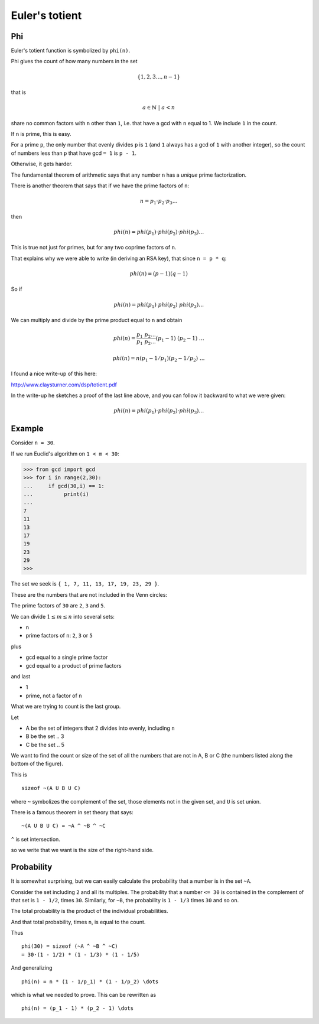 ###############
Euler's totient
###############

---
Phi
---

Euler's totient function is symbolized by ``phi(n)``.  

Phi gives the count of how many numbers in the set

.. math::

    \{ 1, 2, 3 \dots , n-1 \}
    
that is

.. math::

    a \in \mathbb{N} \ | \ a < n

share no common factors with ``n`` other than ``1``, i.e. that have a gcd with ``n`` equal to 1.  We include ``1`` in the count.

If ``n`` is prime, this is easy.  

For a prime ``p``, the only number that evenly divides ``p`` is ``1`` (and ``1`` always has a gcd of ``1`` with another integer), so the count of numbers less than ``p`` that have gcd ``= 1`` is ``p - 1``.

Otherwise, it gets harder.  

The fundamental theorem of arithmetic says that any number ``n`` has a *unique* prime factorization.

There is another theorem that says that if we have the prime factors of ``n``:

.. math::

    n = p_1 \cdot p_2 \cdot p_3 \dots
    
then

.. math::

    phi(n) = phi(p_1) \cdot phi(p_2) \cdot phi(p_3) \dots

This is true not just for primes, but for any two coprime factors of ``n``.  

That explains why we were able to write (in deriving an RSA key), that since ``n = p * q``:

.. math::

    phi(n) = (p-1)(q-1)

So if

.. math::

    phi(n) = phi(p_1) \ phi(p_2) \ phi(p_3) \dots
    
We can multiply and divide by the prime product equal to ``n`` and obtain

.. math::

    phi(n) = \frac{p_1 \ p_2 \dots}{p_1 \ p_2 \dots} (p_1 - 1) \ (p_2 - 1) \ \dots
    
    phi(n) = n(p_1 - 1/p_1)(p_2 - 1/p_2) \ \dots

I found a nice write-up of this here:

http://www.claysturner.com/dsp/totient.pdf

In the write-up he sketches a proof of the last line above, and you can follow it backward to what we were given:

.. math::

    phi(n) = phi(p_1) \cdot phi(p_2) \cdot phi(p_3) \dots

-------
Example
-------

Consider ``n = 30``.

If we run Euclid's algorithm on ``1 < m < 30``:

>>> from gcd import gcd
>>> for i in range(2,30):
...     if gcd(30,i) == 1:
...          print(i)
... 
7
11
13
17
19
23
29
>>> 

The set we seek is ``{ 1, 7, 11, 13, 17, 19, 23, 29 }``.

These are the numbers that are not included in the Venn circles:

.. image:: /_static/fermat-30.png
   :scale: 75 %

The prime factors of ``30`` are ``2``, ``3`` and ``5``.  

We can divide :math:`1 \le m \le n` into several sets:

- ``n``
- prime factors of ``n``:  ``2``, ``3`` or ``5``

plus

- gcd equal to a single prime factor
- gcd equal to a product of prime factors

and last

- 1
- prime, not a factor of ``n``

What we are trying to count is the last group.

Let

- A be the set of integers that 2 divides into evenly, including ``n``
- B be the set .. 3 
- C be the set .. 5

We want to find the count or size of the set of all the numbers that are not in A, B or C (the numbers listed along the bottom of the figure).

This is

::

    sizeof ~(A U B U C)
    
where ``~`` symbolizes the complement of the set, those elements not in the given set, and ``U`` is set union.

There is a famous theorem in set theory that says: 

::

    ~(A U B U C) = ~A ^ ~B ^ ~C

``^`` is set intersection.

so we write that we want is the size of the right-hand side.

-----------
Probability
-----------

It is somewhat surprising, but we can easily calculate the probability that a number is in the set ``~A``.  

Consider the set including ``2`` and all its multiples.  The probability that a number ``<= 30`` is contained in the complement of that set is ``1 - 1/2``, times ``30``.  Similarly, for ``~B``, the probability is ``1 - 1/3`` times ``30`` and so on.

The total probability is the product of the individual probabilities.

And that total probability, times ``n``, is equal to the count.

Thus

::

    phi(30) = sizeof (~A ^ ~B ^ ~C)
    = 30·(1 - 1/2) * (1 - 1/3) * (1 - 1/5)
    
And generalizing

::

    phi(n) = n * (1 - 1/p_1) * (1 - 1/p_2) \dots
    
which is what we needed to prove.  This can be rewritten as

::

    phi(n) = (p_1 - 1) * (p_2 - 1) \dots

